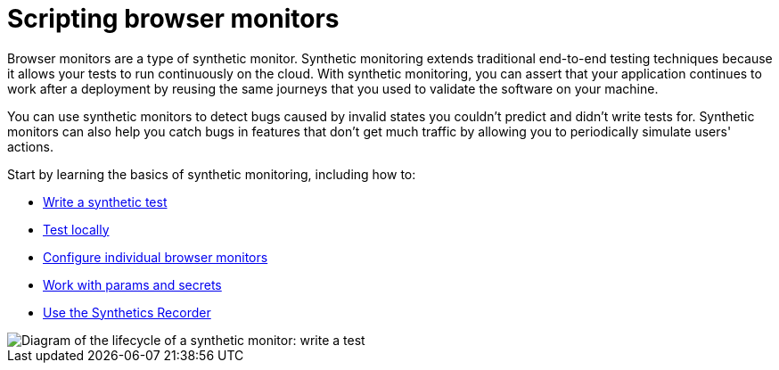 [[observability-synthetics-journeys]]
= Scripting browser monitors

Browser monitors are a type of synthetic monitor.
Synthetic monitoring extends traditional end-to-end testing techniques because it allows your tests to run continuously on the cloud.
With synthetic monitoring, you can assert that your application continues to work after a deployment by reusing
the same journeys that you used to validate the software on your machine.

You can use synthetic monitors to detect bugs caused by invalid states you couldn't predict and didn't write tests for.
Synthetic monitors can also help you catch bugs in features that don't get much traffic by allowing you to periodically simulate users' actions.

Start by learning the basics of synthetic monitoring, including how to:

* <<observability-synthetics-create-test,Write a synthetic test>>
* <<synthetics-test-locally,Test locally>>
* <<observability-synthetics-monitor-use,Configure individual browser monitors>>
* <<observability-synthetics-params-secrets,Work with params and secrets>>
* <<observability-synthetics-recorder,Use the Synthetics Recorder>>

[role="screenshot"]
image::images/synthetic-monitor-lifecycle.png[Diagram of the lifecycle of a synthetic monitor: write a test, test it locally, create a monitor, manage a monitor, delete a monitor]
